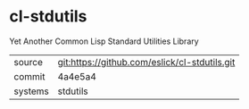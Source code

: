 * cl-stdutils

Yet Another Common Lisp Standard Utilities Library

|---------+-----------------------------------------------|
| source  | git:https://github.com/eslick/cl-stdutils.git |
| commit  | 4a4e5a4                                       |
| systems | stdutils                                      |
|---------+-----------------------------------------------|
